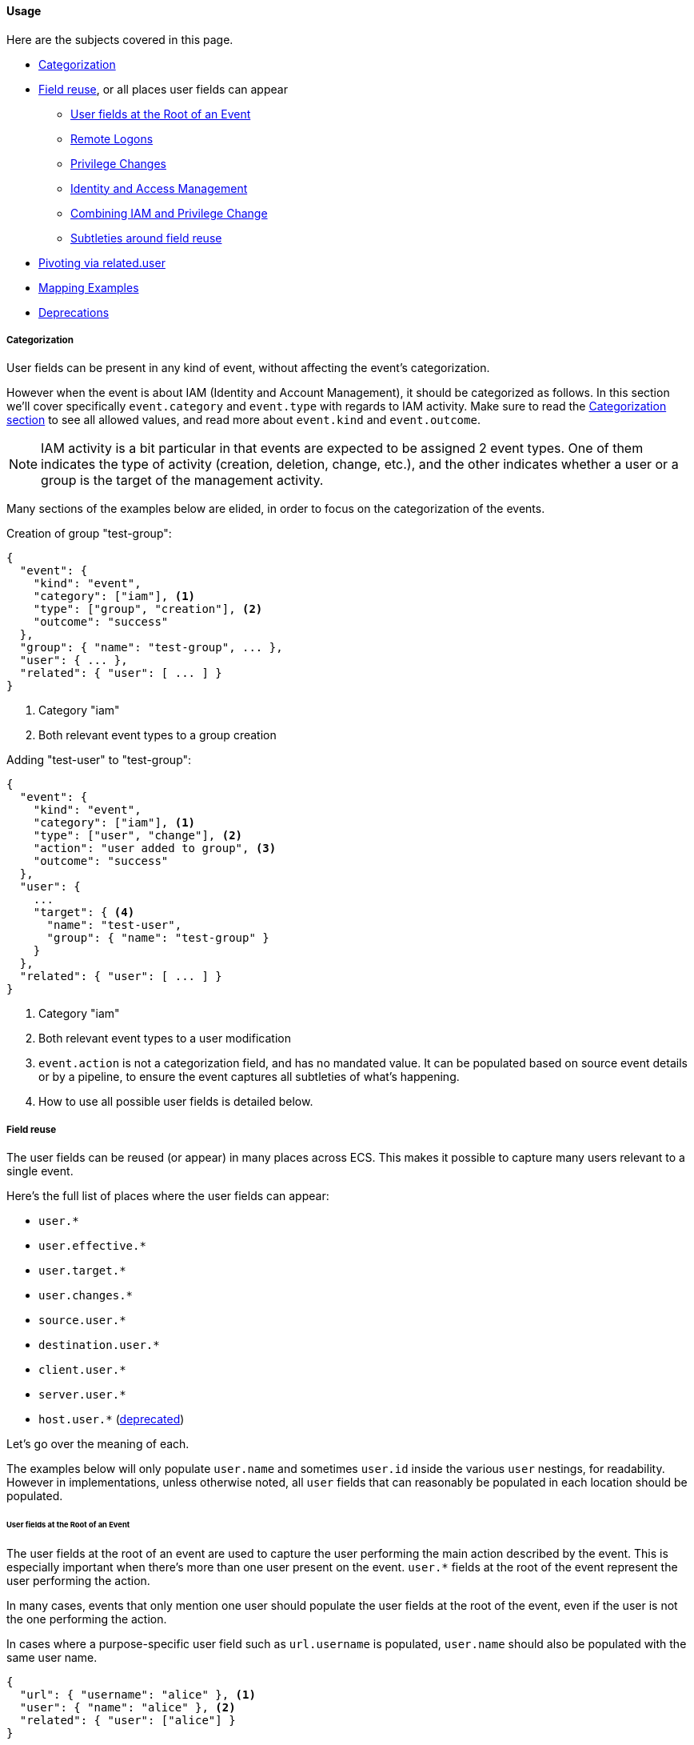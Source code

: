 [[ecs-user-usage]]
==== Usage

Here are the subjects covered in this page.

* <<ecs-user-usage-categorization>>

* <<ecs-user-usage-field-reuse>>, or all places user fields can appear
** <<ecs-user-usage-user-at-root>>
** <<ecs-user-usage-remote-logons>>
** <<ecs-user-usage-privilege-changes>>
** <<ecs-user-usage-iam>>
** <<ecs-user-usage-combining>>
** <<ecs-user-usage-reuse-subtleties>>

* <<ecs-user-usage-pivoting>>

* <<ecs-user-usage-mappings>>

* <<ecs-user-usage-deprecations>>

[discrete]
[[ecs-user-usage-categorization]]
===== Categorization

User fields can be present in any kind of event, without affecting the event's
categorization.

However when the event is about IAM (Identity and Account Management),
it should be categorized as follows. In this section we'll cover specifically
`event.category` and `event.type` with regards to IAM activity. Make sure to read
the <<ecs-category-field-values-reference, Categorization section>> to see all allowed
values, and read more about `event.kind` and `event.outcome`.

NOTE: IAM activity is a bit particular in that events are expected to be assigned 2 event types.
One of them indicates the type of activity (creation, deletion, change, etc.),
and the other indicates whether a user or a group is the target of the management activity.

Many sections of the examples below are elided, in order to focus on the categorization
of the events.

Creation of group "test-group":

```JSON
{
  "event": {
    "kind": "event",
    "category": ["iam"], <1>
    "type": ["group", "creation"], <2>
    "outcome": "success"
  },
  "group": { "name": "test-group", ... },
  "user": { ... },
  "related": { "user": [ ... ] }
}
```
<1> Category "iam"
<2> Both relevant event types to a group creation

Adding "test-user" to "test-group":

```JSON
{
  "event": {
    "kind": "event",
    "category": ["iam"], <1>
    "type": ["user", "change"], <2>
    "action": "user added to group", <3>
    "outcome": "success"
  },
  "user": {
    ...
    "target": { <4>
      "name": "test-user",
      "group": { "name": "test-group" }
    }
  },
  "related": { "user": [ ... ] }
}
```
<1> Category "iam"
<2> Both relevant event types to a user modification
<3> `event.action` is not a categorization field, and has no mandated value. It can be populated based on source event details or by a pipeline, to ensure the event captures all subtleties of what's happening.
<4> How to use all possible user fields is detailed below.

[discrete]
[[ecs-user-usage-field-reuse]]
===== Field reuse

The user fields can be reused (or appear) in many places across ECS. This makes
it possible to capture many users relevant to a single event.

Here's the full list of places where the user fields can appear:

* `user.*`
* `user.effective.*`
* `user.target.*`
* `user.changes.*`
* `source.user.*`
* `destination.user.*`
* `client.user.*`
* `server.user.*`
* `host.user.*` (<<ecs-user-usage-deprecations,deprecated>>)

Let's go over the meaning of each.

The examples below will only populate `user.name` and sometimes `user.id` inside
the various `user` nestings, for readability.
However in implementations, unless otherwise noted, all `user` fields that can
reasonably be populated in each location should be populated.

[discrete]
[[ecs-user-usage-user-at-root]]
====== User fields at the Root of an Event

The user fields at the root of an event are used to capture the user
performing the main action described by the event. This is especially important
when there's more than one user present on the event. `user.*` fields at the root
of the event represent the user performing the action.

In many cases, events that only mention one user should populate the user fields
at the root of the event, even if the user is not the one performing the action.

In cases where a purpose-specific user field such as `url.username` is populated,
`user.name` should also be populated with the same user name.

[source,json]
-----------
{
  "url": { "username": "alice" }, <1>
  "user": { "name": "alice" }, <2>
  "related": { "user": ["alice"] }
}
-----------
<1> Purpose-specific username field
<2> Username copied to `user.name` to establish `user.name` as a reliable baseline.

[discrete]
[[ecs-user-usage-remote-logons]]
====== Remote Logons

When users are crossing host boundaries, the users are captured at
`source.user` and `destination.user`.

Examples of data sources where this is applicable:

* Remote logons via ssh, kerberos
* Firewalls observing network traffic

In order to align with ECS' design of having `user` at the root of the event as the
user performing the action, all `source.user` fields should be copied to `user` at the root.

Here's an example where user "alice" logs on to another host as user "deus":

[source,json]
-----------
{
  "user": {
    "name": "alice"
  },
  "source": {
    "user": {
      "name": "alice"
    },
    "ip": "10.42.42.42"
  },
  "destination": {
    "user": {
      "name": "deus"
    },
    "ip": "10.42.42.43"
  },
  "related": { "user": ["alice", "deus"] }
}
-----------

Whenever an event source populates the `client` and `server` fields in addition
to `source` and `destination`, the user fields should be copied accordingly as well.

[discrete]
[[ecs-user-usage-privilege-changes]]
====== Privilege Changes

The `user.effective` fields are relevant when there's a privilege escalation or demotion
and it's possible to determine the user requesting/performing the escalation.

Use the `user` fields at the root to capture who is requesting the privilege change,
and `user.effective` to capture the requested privilege level, whether or not the
privilege change was successful.

Here are examples where this is applicable:

* A user changing identity on a host.
** Examples: sudo, su, Run as.
* Running a program as a different user. Examples:
** A trusted user runs a specific admin command as root via a mechanism such as the Posix setuid/setgid.
** A service manager with administrator privileges starts child processes as limited
    users, for security purposes (e.g. root runs Apache HTTPD as user "apache")

In cases where the event source only gives information about the effective user
and not who requested different privileges, the `user` fields at the root of the
event should be used instead.

Here's an example of user "alice" running a command as root via sudo:

[source,json]
-----------
{
  "user": {
    "name": "alice",
    "id": "1001",
    "effective": {
      "name": "root",
      "id": "1"
    }
  },
  "related": { "user": ["alice", "root"] }
}
-----------

When it's not possible (or it's prohibitive) to determine which user is requesting
different privilege levels, it's acceptable to capture the effective user at the
root of the event. Typically a privilege change event will already have happened,
for example: bob "su" as root; and subsequent events will show the root user
performing the actions.

[discrete]
[[ecs-user-usage-iam]]
====== Identity and Access Management

Whenever a user is performing an action that affects another user -- typically
in IAM scenarios -- the user affected by the action is captured at
`user.target`. The user performing the IAM activity is captured at the root
of the event.

Examples of IAM activity include:

* user-a creates or deletes user-b
* user-a modifies user-b

In the create/delete scenarios, there's either no prior state (user creation)
or no post state (user deletion). In these cases, only `user` at the root and
`user.target` must be populated.

Example where "root" creates user "bob":

[source,json]
-----------
{
  "user": {
    "name": "root",
    "id": "1",
    "target": {
      "name": "bob",
      "id": "1002",
      ...
    }
  }
  "related": { "user": ["bob", "root"] }
}
-----------

When there's a change of state to an existing user, `user.target` must be used
to capture the prior state of the user, and `user.changes` should list only
the changes that were performed.

Example where "root" renames user "bob" to "bob.barker":

[source,json]
-----------
{
  "user": {
    "name": "root",
    "id": "1",
    "target": {
      "name": "bob",
      "id": "1002"
    },
    "changes": {
      "name": "bob.barker"
    }
  },
  "related": { "user": ["bob", "bob.barker", "root"] }
}
-----------

You'll note in the example above that unmodified attributes like the user ID are
not repeated under `user.changes.*`, since they didn't change.

[discrete]
[[ecs-user-usage-combining]]
====== Combining IAM and Privilege Change

We've covered above how `user.target` and `user.changes` can be used at the same time.
If privilege escalation is also present in the same IAM event, `user.effective`
should of course be used as well.

Here's the "rename" example from the IAM section above. In the following example,
we know "alice" is escalating privileges as "root", in order to modify user "bob":

[source,json]
-----------
{
  "user": {
    "name": "alice",
    "id": "1001",
    "effective": {
      "name": "root",
      "id": "1"
    },
    "target": {
      "name": "bob",
      "id": "1002"
    },
    "changes": {
      "name": "bob.barker"
    }
  },
  "related": { "user": ["alice", "bob", "bob.barker", "root"] }
}
-----------

[discrete]
[[ecs-user-usage-reuse-subtleties]]
====== Subtleties around field reuse

Most cases of field reuse in ECS are reusing a field set inside another field set.
Two examples of this are:

* reusing `group` in `user`, resulting in the `user.group.*` fields, or
* reusing `user` in `destination`, resulting in the `destination.user.*` fields,
  which also include `destination.user.group.*`.

The `user` fields can also be reused within `user` as different names,
representing the role of each relevant user. Examples are the `user.target.*` or `user.effective.*` fields.

It's important to note, that contrary to the `group` fields,
the user fields reused within `user` are **not** carried around when reusing `user`
in other places. To continue with the `destination` example, while `group` fields
are carried to `destination.user.group.*`, there are no `destination.user.effective.*`,
`destination.user.target.*` nor `destination.user.changes.*` fields.

[discrete]
[[ecs-user-usage-pivoting]]
===== Pivoting via related.user

In all events in this page, we've populated the `related.user` fields.

Any event that has users in it should always populate the array field `related.user`
with all usernames seen in the event; including event names that appear in custom fields.
Note that this field is not a nesting of all user fields,
it's a flat array meant to contain user identifiers.

Taking the example from `user.changes` again, we can see that no matter the role
of the each user (before/after privilege escalation, affected user, username after rename), they are all present in `related.user`:

[source,json]
-----------
{
  "user": {
    "name": "alice",
    "id": "1001",
    "effective": {
      "name": "root",
      "id": "1"
    },
    "target": {
      "name": "bob",
      "id": "1002"
    },
    "changes": {
      "name": "bob.barker"
    }
  },
  "related": { "user": ["alice", "root", "bob", "bob.barker"] }
}
-----------

Like the other fields in the <<ecs-related,related>> field set, `related.user` is meant to facilitate
pivoting. For example, if you have a suspicion about user "bob.barker", searching
for this name in `related.user` will give you all events related to this user, whether
it's the creation / rename of the user, or events where this user was active in a system.

[discrete]
[[ecs-user-usage-mappings]]
===== Mapping Examples

For examples of mapping events from various sources, you can look at
https://github.com/elastic/ecs/blob/master/rfcs/text/0007-multiple-users.md#source-data[RFC 0007 in section Source Data].

[discrete]
[[ecs-user-usage-deprecations]]
===== Deprecations

As of ECS 1.8, `host.user.*` fields are deprecated and will be removed at the next
major version of ECS.
